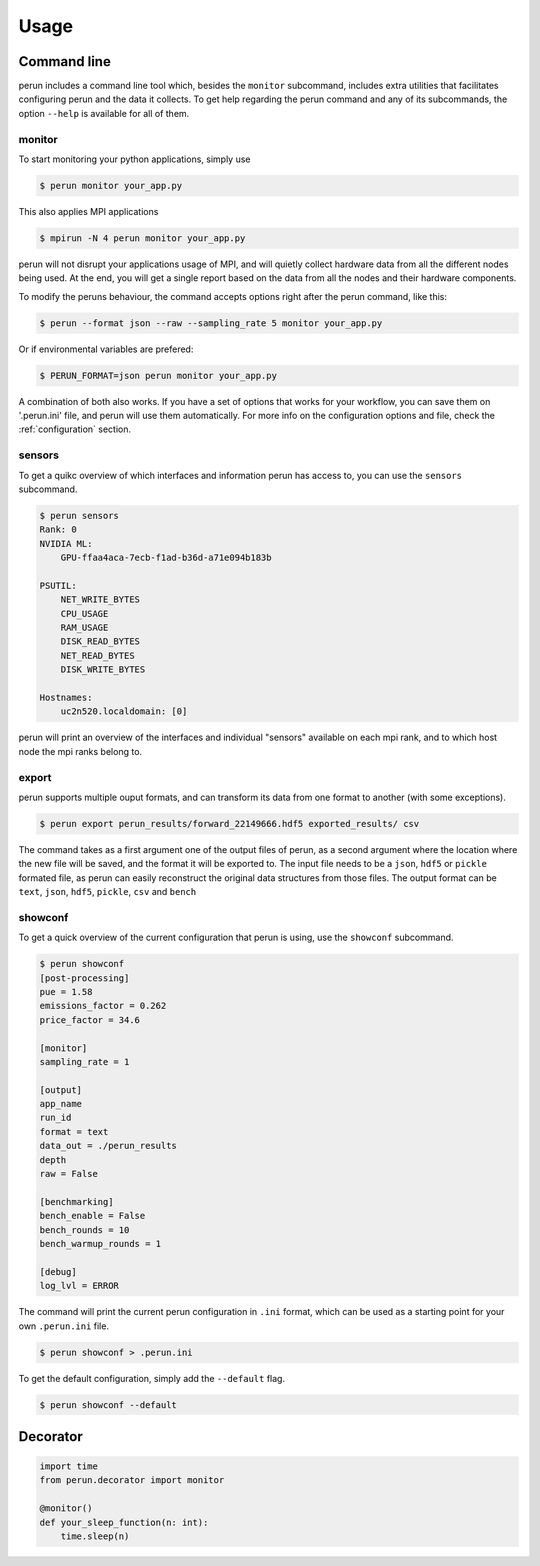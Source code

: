 .. _usage:

Usage
=====

.. _cmd-line:

Command line
------------

perun includes a command line tool which, besides the ``monitor`` subcommand, includes extra utilities that facilitates configuring perun and the data it collects. To get help regarding the perun command and any of its subcommands, the option ``--help`` is available for all of them.

monitor
~~~~~~~

To start monitoring your python applications, simply use

.. code-block:: console

    $ perun monitor your_app.py

This also applies MPI applications

.. code-block:: console

    $ mpirun -N 4 perun monitor your_app.py

perun will not disrupt your applications usage of MPI, and will quietly collect hardware data from all the different nodes being used. At the end, you will get a single report based on the data from all the nodes and their hardware components.

To modify the peruns behaviour, the command accepts options right after the perun command, like this:

.. code-block:: console

    $ perun --format json --raw --sampling_rate 5 monitor your_app.py

Or if environmental variables are prefered:

.. code-block:: console

    $ PERUN_FORMAT=json perun monitor your_app.py

A combination of both also works. If you have a set of options that works for your workflow, you can save them on '.perun.ini' file, and perun will use them automatically. For more info on the configuration options and file, check the :ref:`configuration` section.

sensors
~~~~~~~

To get a quikc overview of which interfaces and information perun has access to, you can use the ``sensors`` subcommand.

.. code-block:: console

    $ perun sensors
    Rank: 0
    NVIDIA ML:
        GPU-ffaa4aca-7ecb-f1ad-b36d-a71e094b183b

    PSUTIL:
        NET_WRITE_BYTES
        CPU_USAGE
        RAM_USAGE
        DISK_READ_BYTES
        NET_READ_BYTES
        DISK_WRITE_BYTES

    Hostnames:
        uc2n520.localdomain: [0]

perun will print an overview of the interfaces and individual "sensors" available on each mpi rank, and to which host node the mpi ranks belong to.

export
~~~~~~

perun supports multiple ouput formats, and can transform its data from one format to another (with some exceptions).

.. code-block:: console

    $ perun export perun_results/forward_22149666.hdf5 exported_results/ csv

The command takes as a first argument one of the output files of perun, as a second argument where the location where the new file will be saved, and the format it will be exported to. The input file needs to be a ``json``, ``hdf5`` or ``pickle`` formated file, as perun can easily reconstruct the original data structures from those files. The output format can be ``text``, ``json``, ``hdf5``, ``pickle``, ``csv`` and ``bench``

showconf
~~~~~~~~

To get a quick overview of the current configuration that perun is using, use the ``showconf`` subcommand.

.. code-block:: console

    $ perun showconf
    [post-processing]
    pue = 1.58
    emissions_factor = 0.262
    price_factor = 34.6

    [monitor]
    sampling_rate = 1

    [output]
    app_name
    run_id
    format = text
    data_out = ./perun_results
    depth
    raw = False

    [benchmarking]
    bench_enable = False
    bench_rounds = 10
    bench_warmup_rounds = 1

    [debug]
    log_lvl = ERROR


The command will print the current perun configuration in ``.ini`` format, which can be used as a starting point for your own ``.perun.ini`` file.

.. code-block:: console

    $ perun showconf > .perun.ini


To get the default configuration, simply add the ``--default`` flag.

.. code-block:: console

    $ perun showconf --default




Decorator
---------


.. code-block:: python

    import time
    from perun.decorator import monitor

    @monitor()
    def your_sleep_function(n: int):
        time.sleep(n)
